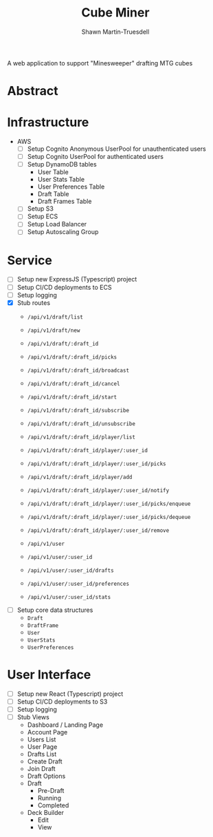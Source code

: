 #+title:Cube Miner
#+author:Shawn Martin-Truesdell
#+email:shawn@martin-truesdell.com

A web application to support "Minesweeper" drafting MTG cubes

* Abstract

* Infrastructure

- AWS
  - [ ] Setup Cognito Anonymous UserPool for unauthenticated users
  - [ ] Setup Cognito UserPool for authenticated users
  - [ ] Setup DynamoDB tables
    - User Table
    - User Stats Table
    - User Preferences Table
    - Draft Table
    - Draft Frames Table
  - [ ] Setup S3
  - [ ] Setup ECS
  - [ ] Setup Load Balancer
  - [ ] Setup Autoscaling Group

* Service

- [ ] Setup new ExpressJS (Typescript) project
- [ ] Setup CI/CD deployments to ECS
- [ ] Setup logging
- [X] Stub routes
  - =/api/v1/draft/list=
  - =/api/v1/draft/new=

  - =/api/v1/draft/:draft_id=
  - =/api/v1/draft/:draft_id/picks=

  - =/api/v1/draft/:draft_id/broadcast=
  - =/api/v1/draft/:draft_id/cancel=
  - =/api/v1/draft/:draft_id/start=
  - =/api/v1/draft/:draft_id/subscribe=
  - =/api/v1/draft/:draft_id/unsubscribe=

  - =/api/v1/draft/:draft_id/player/list=
  - =/api/v1/draft/:draft_id/player/:user_id=
  - =/api/v1/draft/:draft_id/player/:user_id/picks=

  - =/api/v1/draft/:draft_id/player/add=
  - =/api/v1/draft/:draft_id/player/:user_id/notify=
  - =/api/v1/draft/:draft_id/player/:user_id/picks/enqueue=
  - =/api/v1/draft/:draft_id/player/:user_id/picks/dequeue=
  - =/api/v1/draft/:draft_id/player/:user_id/remove=

  - =/api/v1/user=
  - =/api/v1/user/:user_id=
  - =/api/v1/user/:user_id/drafts=
  - =/api/v1/user/:user_id/preferences=
  - =/api/v1/user/:user_id/stats=

- [ ] Setup core data structures
  - =Draft=
  - =DraftFrame=
  - =User=
  - =UserStats=
  - =UserPreferences=

* User Interface

- [ ] Setup new React (Typescript) project
- [ ] Setup CI/CD deployments to S3
- [ ] Setup logging
- [ ] Stub Views
  - Dashboard / Landing Page
  - Account Page
  - Users List
  - User Page
  - Drafts List
  - Create Draft
  - Join Draft
  - Draft Options
  - Draft
    - Pre-Draft
    - Running
    - Completed
  - Deck Builder
    - Edit
    - View
